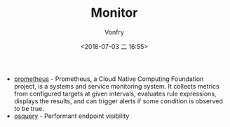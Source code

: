 #+TITLE: Monitor
#+DATE: <2018-07-03 二 16:55>
#+AUTHOR: Vonfry

- [[https://github.com/prometheus/prometheus][prometheus]] - Prometheus, a Cloud Native Computing Foundation project, is a systems and service monitoring system. It collects metrics from configured targets at given intervals, evaluates rule expressions, displays the results, and can trigger alerts if some condition is observed to be true.
- [[https://osquery.io/][osquery]] - Performant endpoint visibility

